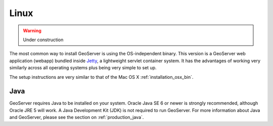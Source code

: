 .. _installation_linux:

Linux
=====

.. warning:: Under construction

The most common way to install GeoServer is using the OS-independent binary.  This version is a GeoServer web application (webapp) bundled inside `Jetty <http://www.mortbay.org/jetty/>`_, a lightweight servlet container system.  It has the advantages of working very similarly across all operating systems plus being very simple to set up.

The setup instructions are very similar to that of the Mac OS X :ref:`installation_osx_bin`.  

Java
----

GeoServer requires Java to be installed on your system.  Oracle Java SE 6 or newer is strongly recommended, although Oracle JRE 5 will work.  A Java Development Kit (JDK) is not required to run GeoServer.  For more information about Java and GeoServer, please see the section on :ref:`production_java`.